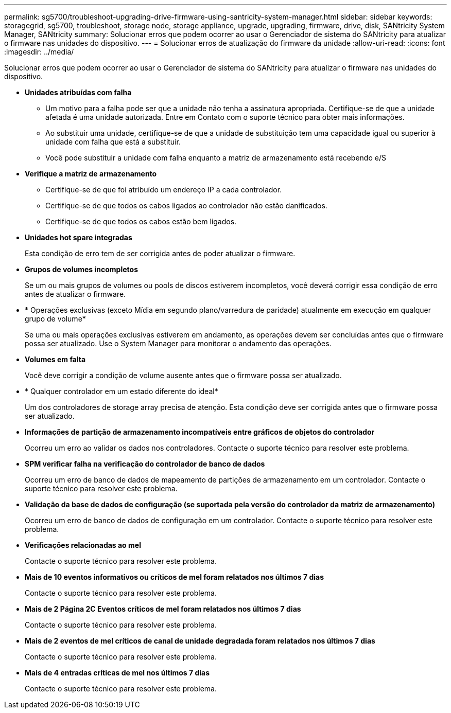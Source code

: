 ---
permalink: sg5700/troubleshoot-upgrading-drive-firmware-using-santricity-system-manager.html 
sidebar: sidebar 
keywords: storagegrid, sg5700, troubleshoot, storage node, storage appliance, upgrade, upgrading, firmware, drive, disk, SANtricity System Manager, SANtricity 
summary: Solucionar erros que podem ocorrer ao usar o Gerenciador de sistema do SANtricity para atualizar o firmware nas unidades do dispositivo. 
---
= Solucionar erros de atualização do firmware da unidade
:allow-uri-read: 
:icons: font
:imagesdir: ../media/


[role="lead"]
Solucionar erros que podem ocorrer ao usar o Gerenciador de sistema do SANtricity para atualizar o firmware nas unidades do dispositivo.

* *Unidades atribuídas com falha*
+
** Um motivo para a falha pode ser que a unidade não tenha a assinatura apropriada. Certifique-se de que a unidade afetada é uma unidade autorizada. Entre em Contato com o suporte técnico para obter mais informações.
** Ao substituir uma unidade, certifique-se de que a unidade de substituição tem uma capacidade igual ou superior à unidade com falha que está a substituir.
** Você pode substituir a unidade com falha enquanto a matriz de armazenamento está recebendo e/S


* *Verifique a matriz de armazenamento*
+
** Certifique-se de que foi atribuído um endereço IP a cada controlador.
** Certifique-se de que todos os cabos ligados ao controlador não estão danificados.
** Certifique-se de que todos os cabos estão bem ligados.


* *Unidades hot spare integradas*
+
Esta condição de erro tem de ser corrigida antes de poder atualizar o firmware.

* *Grupos de volumes incompletos*
+
Se um ou mais grupos de volumes ou pools de discos estiverem incompletos, você deverá corrigir essa condição de erro antes de atualizar o firmware.

* * Operações exclusivas (exceto Mídia em segundo plano/varredura de paridade) atualmente em execução em qualquer grupo de volume*
+
Se uma ou mais operações exclusivas estiverem em andamento, as operações devem ser concluídas antes que o firmware possa ser atualizado. Use o System Manager para monitorar o andamento das operações.

* *Volumes em falta*
+
Você deve corrigir a condição de volume ausente antes que o firmware possa ser atualizado.

* * Qualquer controlador em um estado diferente do ideal*
+
Um dos controladores de storage array precisa de atenção. Esta condição deve ser corrigida antes que o firmware possa ser atualizado.

* *Informações de partição de armazenamento incompatíveis entre gráficos de objetos do controlador*
+
Ocorreu um erro ao validar os dados nos controladores. Contacte o suporte técnico para resolver este problema.

* *SPM verificar falha na verificação do controlador de banco de dados*
+
Ocorreu um erro de banco de dados de mapeamento de partições de armazenamento em um controlador. Contacte o suporte técnico para resolver este problema.

* *Validação da base de dados de configuração (se suportada pela versão do controlador da matriz de armazenamento)*
+
Ocorreu um erro de banco de dados de configuração em um controlador. Contacte o suporte técnico para resolver este problema.

* *Verificações relacionadas ao mel*
+
Contacte o suporte técnico para resolver este problema.

* *Mais de 10 eventos informativos ou críticos de mel foram relatados nos últimos 7 dias*
+
Contacte o suporte técnico para resolver este problema.

* *Mais de 2 Página 2C Eventos críticos de mel foram relatados nos últimos 7 dias*
+
Contacte o suporte técnico para resolver este problema.

* *Mais de 2 eventos de mel críticos de canal de unidade degradada foram relatados nos últimos 7 dias*
+
Contacte o suporte técnico para resolver este problema.

* *Mais de 4 entradas críticas de mel nos últimos 7 dias*
+
Contacte o suporte técnico para resolver este problema.


